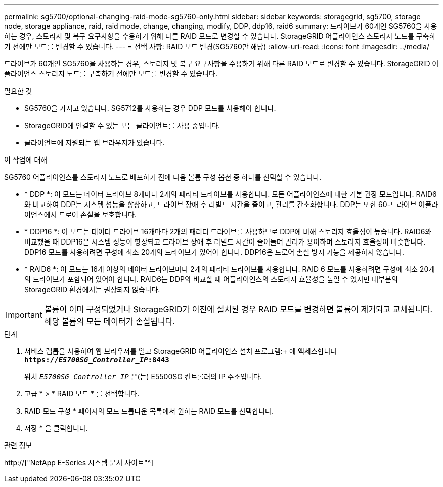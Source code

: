 ---
permalink: sg5700/optional-changing-raid-mode-sg5760-only.html 
sidebar: sidebar 
keywords: storagegrid, sg5700, storage node, storage appliance, raid, raid mode, change, changing, modify, DDP, ddp16, raid6 
summary: 드라이브가 60개인 SG5760을 사용하는 경우, 스토리지 및 복구 요구사항을 수용하기 위해 다른 RAID 모드로 변경할 수 있습니다. StorageGRID 어플라이언스 스토리지 노드를 구축하기 전에만 모드를 변경할 수 있습니다. 
---
= 선택 사항: RAID 모드 변경(SG5760만 해당)
:allow-uri-read: 
:icons: font
:imagesdir: ../media/


[role="lead"]
드라이브가 60개인 SG5760을 사용하는 경우, 스토리지 및 복구 요구사항을 수용하기 위해 다른 RAID 모드로 변경할 수 있습니다. StorageGRID 어플라이언스 스토리지 노드를 구축하기 전에만 모드를 변경할 수 있습니다.

.필요한 것
* SG5760을 가지고 있습니다. SG5712를 사용하는 경우 DDP 모드를 사용해야 합니다.
* StorageGRID에 연결할 수 있는 모든 클라이언트를 사용 중입니다.
* 클라이언트에 지원되는 웹 브라우저가 있습니다.


.이 작업에 대해
SG5760 어플라이언스를 스토리지 노드로 배포하기 전에 다음 볼륨 구성 옵션 중 하나를 선택할 수 있습니다.

* * DDP *: 이 모드는 데이터 드라이브 8개마다 2개의 패리티 드라이브를 사용합니다. 모든 어플라이언스에 대한 기본 권장 모드입니다. RAID6와 비교하여 DDP는 시스템 성능을 향상하고, 드라이브 장애 후 리빌드 시간을 줄이고, 관리를 간소화합니다. DDP는 또한 60-드라이브 어플라이언스에서 드로어 손실을 보호합니다.
* * DDP16 *: 이 모드는 데이터 드라이브 16개마다 2개의 패리티 드라이브를 사용하므로 DDP에 비해 스토리지 효율성이 높습니다. RAID6와 비교했을 때 DDP16은 시스템 성능이 향상되고 드라이브 장애 후 리빌드 시간이 줄어들며 관리가 용이하며 스토리지 효율성이 비슷합니다. DDP16 모드를 사용하려면 구성에 최소 20개의 드라이브가 있어야 합니다. DDP16은 드로어 손실 방지 기능을 제공하지 않습니다.
* * RAID6 *: 이 모드는 16개 이상의 데이터 드라이브마다 2개의 패리티 드라이브를 사용합니다. RAID 6 모드를 사용하려면 구성에 최소 20개의 드라이브가 포함되어 있어야 합니다. RAID6는 DDP와 비교할 때 어플라이언스의 스토리지 효율성을 높일 수 있지만 대부분의 StorageGRID 환경에서는 권장되지 않습니다.



IMPORTANT: 볼륨이 이미 구성되었거나 StorageGRID가 이전에 설치된 경우 RAID 모드를 변경하면 볼륨이 제거되고 교체됩니다. 해당 볼륨의 모든 데이터가 손실됩니다.

.단계
. 서비스 랩톱을 사용하여 웹 브라우저를 열고 StorageGRID 어플라이언스 설치 프로그램:+ 에 액세스합니다
`*https://_E5700SG_Controller_IP_:8443*`
+
위치 `_E5700SG_Controller_IP_` 은(는) E5500SG 컨트롤러의 IP 주소입니다.

. 고급 * > * RAID 모드 * 를 선택합니다.
. RAID 모드 구성 * 페이지의 모드 드롭다운 목록에서 원하는 RAID 모드를 선택합니다.
. 저장 * 을 클릭합니다.


.관련 정보
http://["NetApp E-Series 시스템 문서 사이트"^]
